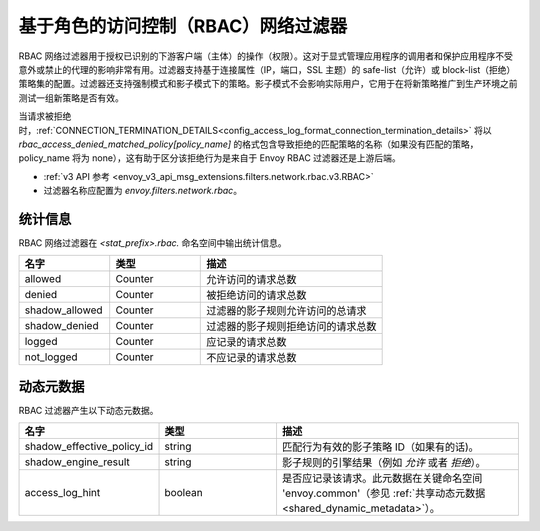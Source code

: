 .. _config_network_filters_rbac:

基于角色的访问控制（RBAC）网络过滤器
=====================================

RBAC 网络过滤器用于授权已识别的下游客户端（主体）的操作（权限）。这对于显式管理应用程序的调用者和保护应用程序不受意外或禁止的代理的影响非常有用。过滤器支持基于连接属性（IP，端口，SSL 主题）的 safe-list（允许）或 block-list（拒绝）策略集的配置。过滤器还支持强制模式和影子模式下的策略。影子模式不会影响实际用户，它用于在将新策略推广到生产环境之前测试一组新策略是否有效。

当请求被拒绝时，:ref:`CONNECTION_TERMINATION_DETAILS<config_access_log_format_connection_termination_details>`
将以 `rbac_access_denied_matched_policy[policy_name]`
的格式包含导致拒绝的匹配策略的名称（如果没有匹配的策略，policy_name 将为 none），这有助于区分该拒绝行为是来自于 Envoy RBAC 过滤器还是上游后端。

* :ref:`v3 API 参考 <envoy_v3_api_msg_extensions.filters.network.rbac.v3.RBAC>`
* 过滤器名称应配置为 *envoy.filters.network.rbac*。

统计信息
--------

RBAC 网络过滤器在 *<stat_prefix>.rbac.* 命名空间中输出统计信息。

.. csv-table::
  :header: 名字, 类型, 描述
  :widths: 1, 1, 2

  allowed, Counter, 允许访问的请求总数
  denied, Counter, 被拒绝访问的请求总数
  shadow_allowed, Counter, 过滤器的影子规则允许访问的总请求
  shadow_denied, Counter, 过滤器的影子规则拒绝访问的请求总数
  logged, Counter, 应记录的请求总数
  not_logged, Counter, 不应记录的请求总数

.. _config_network_filters_rbac_dynamic_metadata:

动态元数据
----------

RBAC 过滤器产生以下动态元数据。

.. csv-table::
  :header: 名字, 类型, 描述
  :widths: 1, 1, 2

  shadow_effective_policy_id, string, 匹配行为有效的影子策略 ID（如果有的话)。
  shadow_engine_result, string, 影子规则的引擎结果（例如 `允许` 或者 `拒绝`）。
  access_log_hint, boolean, 是否应记录该请求。此元数据在关键命名空间 'envoy.common'（参见 :ref:`共享动态元数据<shared_dynamic_metadata>`）。

